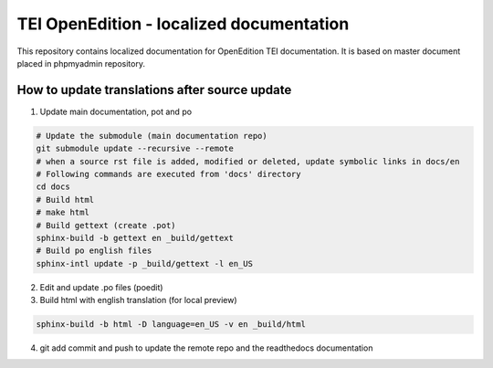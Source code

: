 TEI OpenEdition - localized documentation
#########################################################

This repository contains localized documentation for OpenEdition TEI documentation. It
is based on master document placed in phpmyadmin repository.

How to update translations after source update
=========================================================

1. Update main documentation, pot and po

.. code-block:: sh

   # Update the submodule (main documentation repo)
   git submodule update --recursive --remote
   # when a source rst file is added, modified or deleted, update symbolic links in docs/en
   # Following commands are executed from 'docs' directory
   cd docs
   # Build html
   # make html
   # Build gettext (create .pot)
   sphinx-build -b gettext en _build/gettext
   # Build po english files
   sphinx-intl update -p _build/gettext -l en_US

2. Edit and update .po files (poedit)

3. Build html with english translation (for local preview)

.. code-block:: sh

   sphinx-build -b html -D language=en_US -v en _build/html

4. git add commit and push to update the remote repo and the readthedocs documentation

